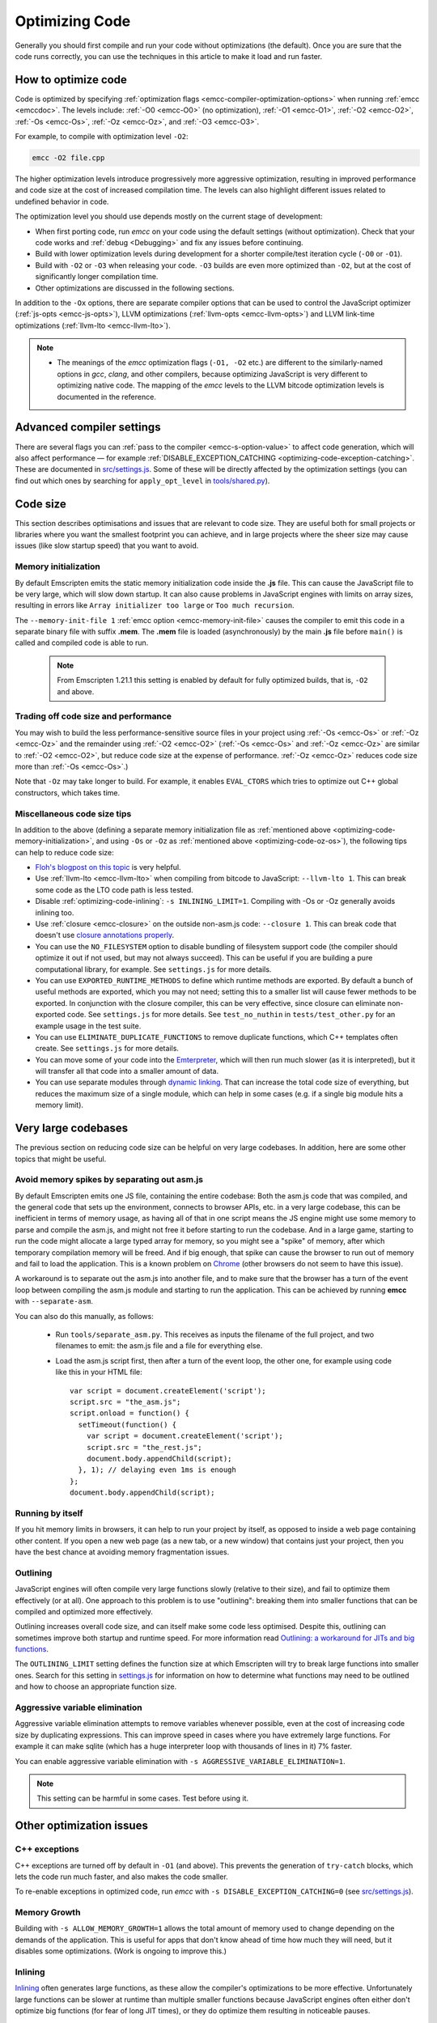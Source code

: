 .. _Optimizing-Code:

===============
Optimizing Code
===============

Generally you should first compile and run your code without optimizations (the default). Once you are sure that the code runs correctly, you can use the techniques in this article to make it load and run faster.

How to optimize code
====================

Code is optimized by specifying :ref:`optimization flags <emcc-compiler-optimization-options>` when running :ref:`emcc <emccdoc>`. The levels include: :ref:`-O0 <emcc-O0>` (no optimization), :ref:`-O1 <emcc-O1>`, :ref:`-O2 <emcc-O2>`, :ref:`-Os <emcc-Os>`, :ref:`-Oz <emcc-Oz>`, and :ref:`-O3 <emcc-O3>`. 

For example, to compile with optimization level ``-O2``:

.. code-block:: bash

	emcc -O2 file.cpp

The higher optimization levels introduce progressively more aggressive optimization, resulting in improved performance and code size at the cost of increased compilation time. The levels can also highlight different issues related to undefined behavior in code.

The optimization level you should use depends mostly on the current stage of development: 

- When first porting code, run *emcc* on your code using the default settings (without optimization). Check that your code works and :ref:`debug <Debugging>` and fix any issues before continuing.
- Build with lower optimization levels during development for a shorter compile/test iteration cycle (``-O0`` or ``-O1``).
- Build with ``-O2`` or ``-O3`` when releasing your code.  ``-O3`` builds are even more optimized than ``-O2``, but at the cost of significantly longer compilation time.
- Other optimizations are discussed in the following sections.

In addition to the ``-Ox`` options, there are separate compiler options that can be used to control the JavaScript optimizer (:ref:`js-opts <emcc-js-opts>`), LLVM optimizations (:ref:`llvm-opts <emcc-llvm-opts>`) and LLVM link-time optimizations (:ref:`llvm-lto <emcc-llvm-lto>`).

.. note::

	-  The meanings of the *emcc* optimization flags (``-O1, -O2`` etc.) are different to the similarly-named options in *gcc*, *clang*, and other compilers, because optimizing JavaScript is very different to optimizing native code. The mapping of the *emcc* levels to the LLVM bitcode optimization levels is documented in the reference.


Advanced compiler settings
==========================

There are several flags you can :ref:`pass to the compiler <emcc-s-option-value>` to affect code generation, which will also affect performance — for example :ref:`DISABLE_EXCEPTION_CATCHING <optimizing-code-exception-catching>`. These are documented in `src/settings.js <https://github.com/kripken/emscripten/blob/master/src/settings.js>`_. Some of these will be directly affected by the optimization settings (you can find out which ones by searching for ``apply_opt_level`` in `tools/shared.py <https://github.com/kripken/emscripten/blob/1.29.12/tools/shared.py#L958>`_).

	
Code size
=========

This section describes optimisations and issues that are relevant to code size. They are useful both for small projects or libraries where you want the smallest footprint you can achieve, and in large projects where the sheer size may cause issues (like slow startup speed) that you want to avoid.

.. _optimizing-code-memory-initialization:

Memory initialization
---------------------

By default Emscripten emits the static memory initialization code inside the **.js** file. This can cause the JavaScript file to be very large, which will slow down startup. It can also cause problems in JavaScript engines with limits on array sizes, resulting in errors like ``Array initializer too large`` or ``Too much recursion``. 

The ``--memory-init-file 1`` :ref:`emcc option <emcc-memory-init-file>` causes the compiler to emit this code in a separate binary file with suffix **.mem**. The **.mem** file is loaded (asynchronously) by the main **.js** file before ``main()`` is called and compiled code is able to run. 

  .. note:: From Emscripten 1.21.1 this setting is enabled by default for fully optimized builds, that is, ``-O2`` and above. 


.. _optimizing-code-oz-os:

Trading off code size and performance
-------------------------------------
You may wish to build the less performance-sensitive source files in your project using :ref:`-Os <emcc-Os>` or :ref:`-Oz <emcc-Oz>` and the remainder using :ref:`-O2 <emcc-O2>` (:ref:`-Os <emcc-Os>` and :ref:`-Oz <emcc-Oz>` are similar to :ref:`-O2 <emcc-O2>`, but reduce code size at the expense of performance. :ref:`-Oz <emcc-Oz>` reduces code size more than :ref:`-Os <emcc-Os>`.) 

Note that ``-Oz`` may take longer to build. For example, it enables ``EVAL_CTORS`` which tries to optimize out C++ global constructors, which takes time.

Miscellaneous code size tips
----------------------------

In addition to the above (defining a separate memory initialization file as :ref:`mentioned above <optimizing-code-memory-initialization>`, and using ``-Os`` or ``-Oz``  as :ref:`mentioned above <optimizing-code-oz-os>`), the following tips can help to reduce code size:

- `Floh's blogpost on this topic <http://floooh.github.io/2016/08/27/asmjs-diet.html>`_ is very helpful.
- Use :ref:`llvm-lto <emcc-llvm-lto>` when compiling from bitcode to JavaScript: ``--llvm-lto 1``. This can break some code as the LTO code path is less tested.
- Disable :ref:`optimizing-code-inlining`: ``-s INLINING_LIMIT=1``. Compiling with -Os or -Oz generally avoids inlining too.
- Use :ref:`closure <emcc-closure>` on the outside non-asm.js code: ``--closure 1``. This can break code that doesn't use `closure annotations properly <https://developers.google.com/closure/compiler/docs/api-tutorial3>`_.
- You can use the ``NO_FILESYSTEM`` option to disable bundling of filesystem support code (the compiler should optimize it out if not used, but may not always succeed). This can be useful if you are building a pure computational library, for example. See ``settings.js`` for more details.
- You can use ``EXPORTED_RUNTIME_METHODS`` to define which runtime methods are exported. By default a bunch of useful methods are exported, which you may not need; setting this to a smaller list will cause fewer methods to be exported. In conjunction with the closure compiler, this can be very effective, since closure can eliminate non-exported code. See ``settings.js`` for more details. See ``test_no_nuthin`` in ``tests/test_other.py`` for an example usage in the test suite.
- You can use ``ELIMINATE_DUPLICATE_FUNCTIONS`` to remove duplicate functions, which C++ templates often create. See ``settings.js`` for more details.
- You can move some of your code into the `Emterpreter <https://github.com/kripken/emscripten/wiki/Emterpreter>`_, which will then run much slower (as it is interpreted), but it will transfer all that code into a smaller amount of data.
- You can use separate modules through `dynamic linking <https://github.com/kripken/emscripten/wiki/Linking>`_. That can increase the total code size of everything, but reduces the maximum size of a single module, which can help in some cases (e.g. if a single big module hits a memory limit).

Very large codebases
====================

The previous section on reducing code size can be helpful on very large codebases. In addition, here are some other topics that might be useful.

.. _optimizing-code-separating_asm:

Avoid memory spikes by separating out asm.js
--------------------------------------------

By default Emscripten emits one JS file, containing the entire codebase: Both the asm.js code that was compiled, and the general code that sets up the environment, connects to browser APIs, etc. in a very large codebase, this can be inefficient in terms of memory usage, as having all of that in one script means the JS engine might use some memory to parse and compile the asm.js, and might not free it before starting to run the codebase. And in a large game, starting to run the code might allocate a large typed array for memory, so you might see a "spike" of memory, after which temporary compilation memory will be freed. And if big enough, that spike can cause the browser to run out of memory and fail to load the application. This is a known problem on `Chrome <https://code.google.com/p/v8/issues/detail?id=4392>`_ (other browsers do not seem to have this issue).

A workaround is to separate out the asm.js into another file, and to make sure that the browser has a turn of the event loop between compiling the asm.js module and starting to run the application. This can be achieved by running **emcc** with ``--separate-asm``.

You can also do this manually, as follows:

 * Run ``tools/separate_asm.py``. This receives as inputs the filename of the full project, and two filenames to emit: the asm.js file and a file for everything else.
 * Load the asm.js script first, then after a turn of the event loop, the other one, for example using code like this in your HTML file:
   ::
      var script = document.createElement('script');
      script.src = "the_asm.js";
      script.onload = function() {
        setTimeout(function() {
          var script = document.createElement('script');
          script.src = "the_rest.js";
          document.body.appendChild(script);
        }, 1); // delaying even 1ms is enough
      };
      document.body.appendChild(script);


.. _optimizing-code-outlining:

Running by itself
-----------------

If you hit memory limits in browsers, it can help to run your project by itself, as opposed to inside a web page containing other content. If you open a new web page (as a new tab, or a new window) that contains just your project, then you have the best chance at avoiding memory fragmentation issues.


Outlining
---------

JavaScript engines will often compile very large functions slowly (relative to their size), and fail to optimize them effectively (or at all). One approach to this problem is to use "outlining": breaking them into smaller functions that can be compiled and optimized more effectively. 

Outlining increases overall code size, and can itself make some code less optimised. Despite this, outlining can sometimes improve both startup and runtime speed. For more information read `Outlining: a workaround for JITs and big functions <http://mozakai.blogspot.com/2013/08/outlining-workaround-for-jits-and-big.html>`_.

The ``OUTLINING_LIMIT`` setting defines the function size at which Emscripten will try to break large functions into smaller ones. Search for this setting in `settings.js <https://github.com/kripken/emscripten/blob/master/src/settings.js>`_ for information on how to determine what functions may need to be outlined and how to choose an appropriate function size.


.. _optimizing-code-aggressive-variable-elimination:

Aggressive variable elimination
-------------------------------

Aggressive variable elimination attempts to remove variables whenever possible, even at the cost of increasing code size by duplicating expressions. This can improve speed in cases where you have extremely large functions. For example it can make sqlite (which has a huge interpreter loop with thousands of lines in it) 7% faster. 

You can enable aggressive variable elimination with ``-s AGGRESSIVE_VARIABLE_ELIMINATION=1``. 

.. note:: This setting can be harmful in some cases. Test before using it.


Other optimization issues
=========================

.. _optimizing-code-exception-catching:

C++ exceptions
--------------

C++ exceptions are turned off by default in ``-O1`` (and above). This prevents the generation of ``try-catch`` blocks, which lets the code run much faster, and also makes the code smaller. 

To re-enable exceptions in optimized code, run *emcc* with ``-s DISABLE_EXCEPTION_CATCHING=0`` (see `src/settings.js <https://github.com/kripken/emscripten/blob/master/src/settings.js>`_).

Memory Growth
-------------

Building with ``-s ALLOW_MEMORY_GROWTH=1`` allows the total amount of memory used to change depending on the demands of the application. This is useful for apps that don't know ahead of time how much they will need, but it disables some optimizations. (Work is ongoing to improve this.)

.. _optimizing-code-inlining:

Inlining
--------

`Inlining <http://en.wikipedia.org/wiki/Inline_expansion>`_ often generates large functions, as these allow the compiler's optimizations to be more effective. Unfortunately large functions can be slower at runtime than multiple smaller functions because JavaScript engines often either don't optimize big functions (for fear of long JIT times), or they do optimize them resulting in noticeable pauses. 

.. note:: ``-O1`` and ``-O2`` inline functions by default. Ironically, this can actually decrease performance in some cases!

You can try to avoid this issue by disabling inlining (in specific files or everywhere), or by using :ref:`optimizing-code-outlining`.

Viewing code optimization passes
--------------------------------

Enable :ref:`debugging-EMCC_DEBUG` to output files for each JavaScript optimization pass.

.. _optimizing-code-unsafe-optimisations:

Unsafe optimizations
====================

A few **UNSAFE** optimizations you might want to try are:

- ``-s FORCE_ALIGNED_MEMORY=1``: Makes all memory accesses fully aligned. This can break on code that actually requires unaligned accesses.
- ``--llvm-lto 1``: This enables LLVM's link-time optimizations, which can help in some cases. However there are known issues with these optimizations, so code must be extensively tested. See :ref:`llvm-lto <emcc-llvm-lto>` for information about the other modes.
- ``--closure 1``: This can help with reducing the size of the non-generated (support/glue) code, and with startup. However it can break if you do not do proper :term:`Closure Compiler` annotations and exports.

.. _optimizing-code-profiling:

Profiling
=========

Modern browsers have JavaScript profilers that can help find the slower parts in your code. As each browser's profiler has limitations, profiling in multiple browsers is highly recommended. 

To ensure that compiled code contains enough information for profiling, build your project with :ref:`profiling <emcc-profiling>` as well as optimization and other flags:

.. code-block:: bash

	emcc -O2 --profiling file.cpp


Troubleshooting poor performance
================================

Emscripten-compiled code can currently achieve approximately half the speed of a native build. If the performance is significantly poorer than expected, you can also run through the additional troubleshooting steps below:

-  :ref:`Building-Projects` is a two-stage process: compiling source code files to LLVM **and** generating JavaScript from LLVM. Did you build using the same optimization values in **both** steps (``-O2`` or ``-O3``)?
-  Test on multiple browsers. If performance is acceptable on one browser and significantly poorer on another, then :ref:`file a bug report <bug-reports>`, noting the problem browser and other relevant information.
- Does the code *validate* in Firefox (look for "Successfully compiled asm.js code" in the web console). If you see a validation error when using an up-to-date version of Firefox and Emscripten then please :ref:`file a bug report <bug-reports>`.

